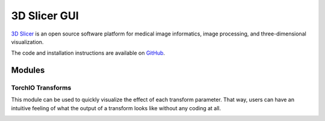 #############
3D Slicer GUI
#############

`3D Slicer <https://www.slicer.org/>`_ is an open source software platform for
medical image informatics, image processing,
and three-dimensional visualization.

.. The TorchIO extension can be installed using the
.. `Extensions Manager <https://www.slicer.org/wiki/Documentation/4.10/SlicerApplication/ExtensionsManager>`_.

The code and installation instructions are available on
`GitHub <https://github.com/fepegar/SlicerTorchIO>`_.

Modules
=======

TorchIO Transforms
------------------

This module can be used to quickly visualize the effect of each transform
parameter.
That way, users can have an intuitive feeling of what the output
of a transform looks like without any coding at all.

.. image:: https://raw.githubusercontent.com/fepegar/SlicerTorchIO/master/Screenshots/TorchIO.png
    :alt: TorchIO Transforms module for 3D Slicer
